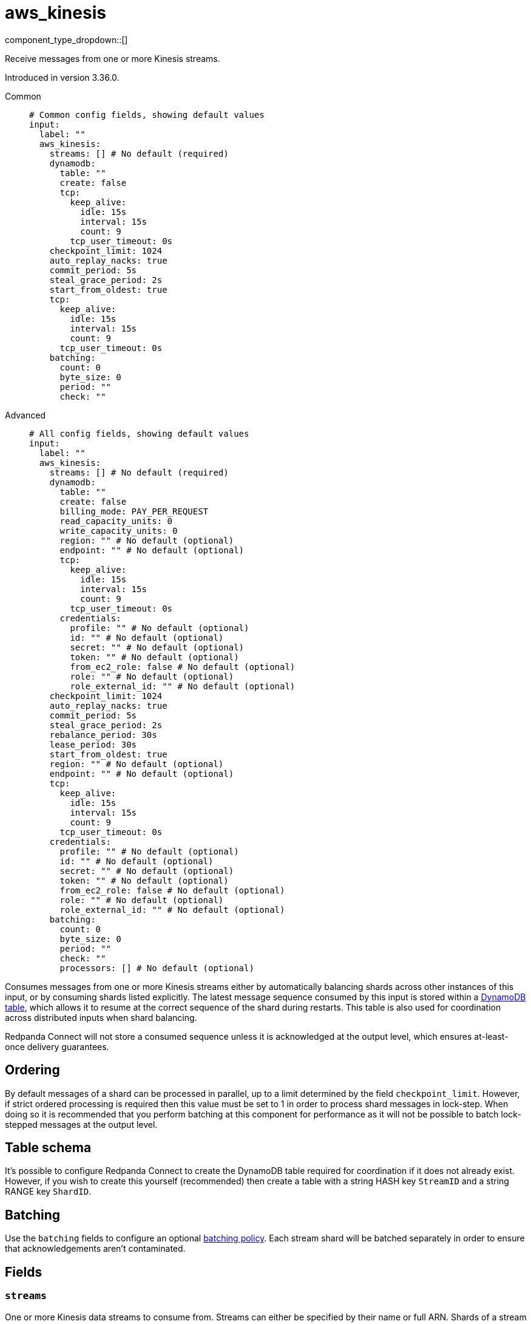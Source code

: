 = aws_kinesis
:type: input
:status: stable
:categories: ["Services","AWS"]



////
     THIS FILE IS AUTOGENERATED!

     To make changes, edit the corresponding source file under:

     https://github.com/redpanda-data/connect/tree/main/internal/impl/<provider>.

     And:

     https://github.com/redpanda-data/connect/tree/main/cmd/tools/docs_gen/templates/plugin.adoc.tmpl
////

// © 2024 Redpanda Data Inc.


component_type_dropdown::[]


Receive messages from one or more Kinesis streams.

Introduced in version 3.36.0.


[tabs]
======
Common::
+
--

```yml
# Common config fields, showing default values
input:
  label: ""
  aws_kinesis:
    streams: [] # No default (required)
    dynamodb:
      table: ""
      create: false
      tcp:
        keep_alive:
          idle: 15s
          interval: 15s
          count: 9
        tcp_user_timeout: 0s
    checkpoint_limit: 1024
    auto_replay_nacks: true
    commit_period: 5s
    steal_grace_period: 2s
    start_from_oldest: true
    tcp:
      keep_alive:
        idle: 15s
        interval: 15s
        count: 9
      tcp_user_timeout: 0s
    batching:
      count: 0
      byte_size: 0
      period: ""
      check: ""
```

--
Advanced::
+
--

```yml
# All config fields, showing default values
input:
  label: ""
  aws_kinesis:
    streams: [] # No default (required)
    dynamodb:
      table: ""
      create: false
      billing_mode: PAY_PER_REQUEST
      read_capacity_units: 0
      write_capacity_units: 0
      region: "" # No default (optional)
      endpoint: "" # No default (optional)
      tcp:
        keep_alive:
          idle: 15s
          interval: 15s
          count: 9
        tcp_user_timeout: 0s
      credentials:
        profile: "" # No default (optional)
        id: "" # No default (optional)
        secret: "" # No default (optional)
        token: "" # No default (optional)
        from_ec2_role: false # No default (optional)
        role: "" # No default (optional)
        role_external_id: "" # No default (optional)
    checkpoint_limit: 1024
    auto_replay_nacks: true
    commit_period: 5s
    steal_grace_period: 2s
    rebalance_period: 30s
    lease_period: 30s
    start_from_oldest: true
    region: "" # No default (optional)
    endpoint: "" # No default (optional)
    tcp:
      keep_alive:
        idle: 15s
        interval: 15s
        count: 9
      tcp_user_timeout: 0s
    credentials:
      profile: "" # No default (optional)
      id: "" # No default (optional)
      secret: "" # No default (optional)
      token: "" # No default (optional)
      from_ec2_role: false # No default (optional)
      role: "" # No default (optional)
      role_external_id: "" # No default (optional)
    batching:
      count: 0
      byte_size: 0
      period: ""
      check: ""
      processors: [] # No default (optional)
```

--
======

Consumes messages from one or more Kinesis streams either by automatically balancing shards across other instances of this input, or by consuming shards listed explicitly. The latest message sequence consumed by this input is stored within a <<table-schema,DynamoDB table>>, which allows it to resume at the correct sequence of the shard during restarts. This table is also used for coordination across distributed inputs when shard balancing.

Redpanda Connect will not store a consumed sequence unless it is acknowledged at the output level, which ensures at-least-once delivery guarantees.

== Ordering

By default messages of a shard can be processed in parallel, up to a limit determined by the field `checkpoint_limit`. However, if strict ordered processing is required then this value must be set to 1 in order to process shard messages in lock-step. When doing so it is recommended that you perform batching at this component for performance as it will not be possible to batch lock-stepped messages at the output level.

== Table schema

It's possible to configure Redpanda Connect to create the DynamoDB table required for coordination if it does not already exist. However, if you wish to create this yourself (recommended) then create a table with a string HASH key `StreamID` and a string RANGE key `ShardID`.

== Batching

Use the `batching` fields to configure an optional xref:configuration:batching.adoc#batch-policy[batching policy]. Each stream shard will be batched separately in order to ensure that acknowledgements aren't contaminated.


== Fields

=== `streams`

One or more Kinesis data streams to consume from. Streams can either be specified by their name or full ARN. Shards of a stream are automatically balanced across consumers by coordinating through the provided DynamoDB table. Multiple comma separated streams can be listed in a single element. Shards are automatically distributed across consumers of a stream by coordinating through the provided DynamoDB table. Alternatively, it's possible to specify an explicit shard to consume from with a colon after the stream name, e.g. `foo:0` would consume the shard `0` of the stream `foo`.


*Type*: `array`


```yml
# Examples

streams:
  - foo
  - arn:aws:kinesis:*:111122223333:stream/my-stream
```

=== `dynamodb`

Determines the table used for storing and accessing the latest consumed sequence for shards, and for coordinating balanced consumers of streams.


*Type*: `object`


=== `dynamodb.table`

The name of the table to access.


*Type*: `string`

*Default*: `""`

=== `dynamodb.create`

Whether, if the table does not exist, it should be created.


*Type*: `bool`

*Default*: `false`

=== `dynamodb.billing_mode`

When creating the table determines the billing mode.


*Type*: `string`

*Default*: `"PAY_PER_REQUEST"`

Options:
`PROVISIONED`
, `PAY_PER_REQUEST`
.

=== `dynamodb.read_capacity_units`

Set the provisioned read capacity when creating the table with a `billing_mode` of `PROVISIONED`.


*Type*: `int`

*Default*: `0`

=== `dynamodb.write_capacity_units`

Set the provisioned write capacity when creating the table with a `billing_mode` of `PROVISIONED`.


*Type*: `int`

*Default*: `0`

=== `dynamodb.region`

The AWS region to target.


*Type*: `string`


=== `dynamodb.endpoint`

Allows you to specify a custom endpoint for the AWS API.


*Type*: `string`


=== `dynamodb.tcp`

TCP socket configuration.


*Type*: `object`


=== `dynamodb.tcp.keep_alive`

TCP keep-alive probe configuration.


*Type*: `object`


=== `dynamodb.tcp.keep_alive.idle`

Duration the connection must be idle before sending the first keep-alive probe. Zero defaults to 15s. Negative values disable keep-alive probes.


*Type*: `string`

*Default*: `"15s"`

=== `dynamodb.tcp.keep_alive.interval`

Duration between keep-alive probes. Zero defaults to 15s.


*Type*: `string`

*Default*: `"15s"`

=== `dynamodb.tcp.keep_alive.count`

Maximum unanswered keep-alive probes before dropping the connection. Zero defaults to 9.


*Type*: `int`

*Default*: `9`

=== `dynamodb.tcp.tcp_user_timeout`

Maximum time to wait for acknowledgment of transmitted data before killing the connection. Linux-only (kernel 2.6.37+), ignored on other platforms. When enabled, keep_alive.idle must be greater than this value per RFC 5482. Zero disables.


*Type*: `string`

*Default*: `"0s"`

=== `dynamodb.credentials`

Optional manual configuration of AWS credentials to use. More information can be found in xref:guides:cloud/aws.adoc[].


*Type*: `object`


=== `dynamodb.credentials.profile`

A profile from `~/.aws/credentials` to use.


*Type*: `string`


=== `dynamodb.credentials.id`

The ID of credentials to use.


*Type*: `string`


=== `dynamodb.credentials.secret`

The secret for the credentials being used.
[CAUTION]
====
This field contains sensitive information that usually shouldn't be added to a config directly, read our xref:configuration:secrets.adoc[secrets page for more info].
====



*Type*: `string`


=== `dynamodb.credentials.token`

The token for the credentials being used, required when using short term credentials.


*Type*: `string`


=== `dynamodb.credentials.from_ec2_role`

Use the credentials of a host EC2 machine configured to assume https://docs.aws.amazon.com/IAM/latest/UserGuide/id_roles_use_switch-role-ec2.html[an IAM role associated with the instance^].


*Type*: `bool`

Requires version 4.2.0 or newer

=== `dynamodb.credentials.role`

A role ARN to assume.


*Type*: `string`


=== `dynamodb.credentials.role_external_id`

An external ID to provide when assuming a role.


*Type*: `string`


=== `checkpoint_limit`

The maximum gap between the in flight sequence versus the latest acknowledged sequence at a given time. Increasing this limit enables parallel processing and batching at the output level to work on individual shards. Any given sequence will not be committed unless all messages under that offset are delivered in order to preserve at least once delivery guarantees.


*Type*: `int`

*Default*: `1024`

=== `auto_replay_nacks`

Whether messages that are rejected (nacked) at the output level should be automatically replayed indefinitely, eventually resulting in back pressure if the cause of the rejections is persistent. If set to `false` these messages will instead be deleted. Disabling auto replays can greatly improve memory efficiency of high throughput streams as the original shape of the data can be discarded immediately upon consumption and mutation.


*Type*: `bool`

*Default*: `true`

=== `commit_period`

The period of time between each update to the checkpoint table.


*Type*: `string`

*Default*: `"5s"`

=== `steal_grace_period`

Determines how long beyond the next commit period a client will wait when stealing a shard for the current owner to store a checkpoint. A longer value increases the time taken to balance shards but reduces the likelihood of processing duplicate messages.


*Type*: `string`

*Default*: `"2s"`

=== `rebalance_period`

The period of time between each attempt to rebalance shards across clients.


*Type*: `string`

*Default*: `"30s"`

=== `lease_period`

The period of time after which a client that has failed to update a shard checkpoint is assumed to be inactive.


*Type*: `string`

*Default*: `"30s"`

=== `start_from_oldest`

Whether to consume from the oldest message when a sequence does not yet exist for the stream.


*Type*: `bool`

*Default*: `true`

=== `region`

The AWS region to target.


*Type*: `string`


=== `endpoint`

Allows you to specify a custom endpoint for the AWS API.


*Type*: `string`


=== `tcp`

TCP socket configuration.


*Type*: `object`


=== `tcp.keep_alive`

TCP keep-alive probe configuration.


*Type*: `object`


=== `tcp.keep_alive.idle`

Duration the connection must be idle before sending the first keep-alive probe. Zero defaults to 15s. Negative values disable keep-alive probes.


*Type*: `string`

*Default*: `"15s"`

=== `tcp.keep_alive.interval`

Duration between keep-alive probes. Zero defaults to 15s.


*Type*: `string`

*Default*: `"15s"`

=== `tcp.keep_alive.count`

Maximum unanswered keep-alive probes before dropping the connection. Zero defaults to 9.


*Type*: `int`

*Default*: `9`

=== `tcp.tcp_user_timeout`

Maximum time to wait for acknowledgment of transmitted data before killing the connection. Linux-only (kernel 2.6.37+), ignored on other platforms. When enabled, keep_alive.idle must be greater than this value per RFC 5482. Zero disables.


*Type*: `string`

*Default*: `"0s"`

=== `credentials`

Optional manual configuration of AWS credentials to use. More information can be found in xref:guides:cloud/aws.adoc[].


*Type*: `object`


=== `credentials.profile`

A profile from `~/.aws/credentials` to use.


*Type*: `string`


=== `credentials.id`

The ID of credentials to use.


*Type*: `string`


=== `credentials.secret`

The secret for the credentials being used.
[CAUTION]
====
This field contains sensitive information that usually shouldn't be added to a config directly, read our xref:configuration:secrets.adoc[secrets page for more info].
====



*Type*: `string`


=== `credentials.token`

The token for the credentials being used, required when using short term credentials.


*Type*: `string`


=== `credentials.from_ec2_role`

Use the credentials of a host EC2 machine configured to assume https://docs.aws.amazon.com/IAM/latest/UserGuide/id_roles_use_switch-role-ec2.html[an IAM role associated with the instance^].


*Type*: `bool`

Requires version 4.2.0 or newer

=== `credentials.role`

A role ARN to assume.


*Type*: `string`


=== `credentials.role_external_id`

An external ID to provide when assuming a role.


*Type*: `string`


=== `batching`

Allows you to configure a xref:configuration:batching.adoc[batching policy].


*Type*: `object`


```yml
# Examples

batching:
  byte_size: 5000
  count: 0
  period: 1s

batching:
  count: 10
  period: 1s

batching:
  check: this.contains("END BATCH")
  count: 0
  period: 1m
```

=== `batching.count`

A number of messages at which the batch should be flushed. If `0` disables count based batching.


*Type*: `int`

*Default*: `0`

=== `batching.byte_size`

An amount of bytes at which the batch should be flushed. If `0` disables size based batching.


*Type*: `int`

*Default*: `0`

=== `batching.period`

A period in which an incomplete batch should be flushed regardless of its size.


*Type*: `string`

*Default*: `""`

```yml
# Examples

period: 1s

period: 1m

period: 500ms
```

=== `batching.check`

A xref:guides:bloblang/about.adoc[Bloblang query] that should return a boolean value indicating whether a message should end a batch.


*Type*: `string`

*Default*: `""`

```yml
# Examples

check: this.type == "end_of_transaction"
```

=== `batching.processors`

A list of xref:components:processors/about.adoc[processors] to apply to a batch as it is flushed. This allows you to aggregate and archive the batch however you see fit. Please note that all resulting messages are flushed as a single batch, therefore splitting the batch into smaller batches using these processors is a no-op.


*Type*: `array`


```yml
# Examples

processors:
  - archive:
      format: concatenate

processors:
  - archive:
      format: lines

processors:
  - archive:
      format: json_array
```


